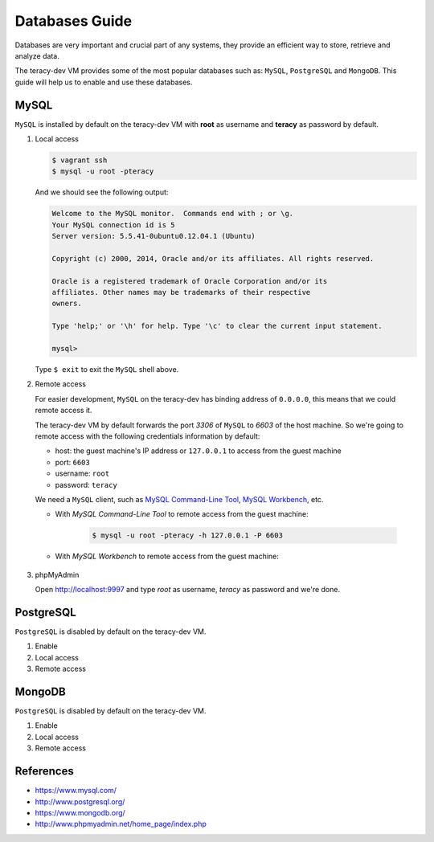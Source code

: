 Databases Guide
===============

Databases are very important and crucial part of any systems, they provide an efficient way to
store, retrieve and analyze data.

The teracy-dev VM provides some of the most popular databases such as: ``MySQL``, ``PostgreSQL``
and ``MongoDB``. This guide will help us to enable and use these databases.


MySQL
-----

``MySQL`` is installed by default on the teracy-dev VM with **root** as username and **teracy**
as password by default.


#.  Local access

    ..  code-block:: bash

        $ vagrant ssh
        $ mysql -u root -pteracy

    And we should see the following output:

    ..  code-block:: bash

        Welcome to the MySQL monitor.  Commands end with ; or \g.
        Your MySQL connection id is 5
        Server version: 5.5.41-0ubuntu0.12.04.1 (Ubuntu)

        Copyright (c) 2000, 2014, Oracle and/or its affiliates. All rights reserved.

        Oracle is a registered trademark of Oracle Corporation and/or its
        affiliates. Other names may be trademarks of their respective
        owners.

        Type 'help;' or '\h' for help. Type '\c' to clear the current input statement.

        mysql>

    Type ``$ exit`` to exit the ``MySQL`` shell above.


#.  Remote access

    For easier development, ``MySQL`` on the teracy-dev has binding address of ``0.0.0.0``, this
    means that we could remote access it.

    The teracy-dev VM by default forwards the port `3306` of ``MySQL`` to `6603` of the host
    machine. So we're going to remote access with the following credentials information by default:

    - host: the guest machine's IP address or ``127.0.0.1`` to access from the guest machine
    - port: ``6603``
    - username: ``root``
    - password: ``teracy``

    We need a ``MySQL`` client, such as `MySQL Command-Line Tool`_, `MySQL Workbench`_, etc.

    - With *MySQL Command-Line Tool* to remote access from the guest machine:

        ..  code-block:: bash

            $ mysql -u root -pteracy -h 127.0.0.1 -P 6603


    - With *MySQL Workbench* to remote access from the guest machine:

        ..  image:: _static/databases-guide/mysql_workbench.png
            :align: center


#.  phpMyAdmin

    Open http://localhost:9997 and type *root* as username, *teracy* as password and we're done.

    ..  image:: _static/databases-guide/phpMyAdmin.png
        :align: center


PostgreSQL
----------

``PostgreSQL`` is disabled by default on the teracy-dev VM.

#.  Enable


#.  Local access


#.  Remote access

    ..  todo::
        We need to support this


MongoDB
-------

``PostgreSQL`` is disabled by default on the teracy-dev VM.

#.  Enable


#.  Local access


#.  Remote access

    ..  todo::
        We need to support this



References
----------
- https://www.mysql.com/
- http://www.postgresql.org/
- https://www.mongodb.org/
- http://www.phpmyadmin.net/home_page/index.php

..  _`MySQL Command-Line Tool`: http://dev.mysql.com/doc/refman/5.6/en/mysql.html
..  _`MySQL Workbench`: https://www.mysql.com/products/workbench/
